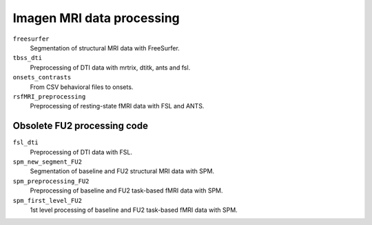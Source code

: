 ==========================
Imagen MRI data processing
==========================

``freesurfer``
  Segmentation of structural MRI data with FreeSurfer.

``tbss_dti``
  Preprocessing of DTI data with mrtrix, dtitk, ants and fsl.

``onsets_contrasts``
  From CSV behavioral files to onsets.

``rsfMRI_preprocessing``
  Preprocessing of resting-state fMRI data with FSL and ANTS.

----------------------------
Obsolete FU2 processing code
----------------------------

``fsl_dti``
  Preprocessing of DTI data with FSL.

``spm_new_segment_FU2``
  Segmentation of baseline and FU2 structural MRI data with SPM.

``spm_preprocessing_FU2``
  Preprocessing of baseline and FU2 task-based fMRI data with SPM.

``spm_first_level_FU2``
  1st level processing of baseline and FU2 task-based fMRI data with SPM.

